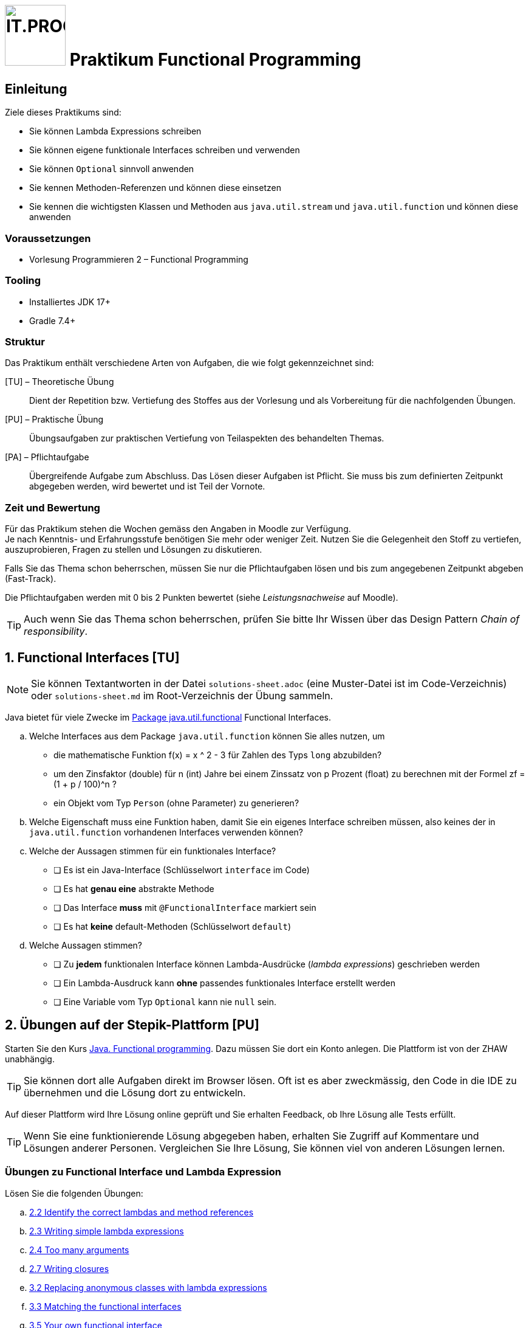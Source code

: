 :source-highlighter: coderay
:icons: font
:experimental:
:!sectnums:
:imagesdir: ./images/
:codedir: ./code/
:logo: IT.PROG2 -
ifdef::backend-html5[]
:logo: image:PROG2-300x300.png[IT.PROG2,100,100,role=right,fit=none,position=top right]
endif::[]
ifdef::backend-pdf[]
:logo:
endif::[]
ifdef::env-github[]
:tip-caption: :bulb:
:note-caption: :information_source:
:important-caption: :heavy_exclamation_mark:
:caution-caption: :fire:
:warning-caption: :warning:
endif::[]

// references
:java-api-functional: https://docs.oracle.com/en/java/javase/16/docs/api/java.base/java/util/function/package-summary.html
:stepik-functional-course: https://stepik.org/course/1595/syllabus[Java. Functional programming]
:chain-refactoring: https://refactoring.guru/design-patterns/chain-of-responsibility
:disjunction: https://en.wikipedia.org/wiki/Logical_disjunction#Truth_table
:stepik-func-identify-lambdas: https://stepik.org/lesson/34714/step/1?unit=14153[2.2 Identify the correct lambdas and method references]
:stepik-func-write-simple-lambdas: https://stepik.org/lesson/35020/step/1?unit=14444[2.3 Writing simple lambda expressions]
:stepik-func-too-many-arguments: https://stepik.org/lesson/42581/step/1?tunit=20812[2.4 Too many arguments]
:stepik-stream-calc-product: https://stepik.org/lesson/35224/step/1?unit=14582[2.5 Calculating production of all numbers in the range]
:stepik-stream-distinct-strings: https://stepik.org/lesson/36408/step/1?unit=15452[2.6 Getting distinct strings]
:stepik-func-closure: https://stepik.org/lesson/35833/step/1?unit=14996[2.7 Writing closures]
:stepik-func-replace-class: https://stepik.org/lesson/34715/step/1?unit=14154[3.2 Replacing anonymous classes with lambda expressions]
:stepik-func-match-interface: https://stepik.org/lesson/35021/step/1?unit=14446[3.3 Matching the functional interfaces]
:stepik-func-your-own: https://stepik.org/lesson/42582/step/1?unit=20813[3.5 Your own functional interface]
:stepik-stream-compose-function: https://stepik.org/lesson/35128/step/1?unit=14532[3.7 Composing predicates]
:stepik-chain: https://stepik.org/lesson/46943/step/1?unit=24990[3.9 The chain of responsibility pattern in the functional style]
:stepik-number-filter: https://stepik.org/lesson/36158/step/1?unit=15266[4.6 Numbers filtering]
:javadoc-intstream-concat: https://docs.oracle.com/en/java/javase/14/docs/api/java.base/java/util/stream/IntStream.html#concat(java.util.stream.IntStream,java.util.stream.IntStream)[IntStream.concat]
:stepik-factorial: https://stepik.org/lesson/35849/step/1?unit=15014[4.8 Calculating a factorial]
:stepik-odd-numbers: https://stepik.org/lesson/36144/step/1?unit=15253[4.9 The sum of odd numbers]
:stepik-collector-product: https://stepik.org/lesson/35859/step/1?unit=15021[5.3 Collectors in practice: the product of squares]
:stepik-collector-transaction: https://stepik.org/lesson/36018/step/1?unit=15142[5.5 Almost like a SQL: the total sum of transactions by each account]
:java-tutorial-reduction: https://docs.oracle.com/javase/tutorial/collections/streams/reduction.html[Tutorial über Reduction mit Streams]

= {logo} Praktikum Functional Programming

== Einleitung

Ziele dieses Praktikums sind:

* Sie können Lambda Expressions schreiben
* Sie können eigene funktionale Interfaces schreiben und verwenden
* Sie können `Optional` sinnvoll anwenden
* Sie kennen Methoden-Referenzen und können diese einsetzen
* Sie kennen die wichtigsten Klassen und Methoden aus `java.util.stream` und `java.util.function`
  und können diese anwenden

=== Voraussetzungen
* Vorlesung Programmieren 2 – Functional Programming

=== Tooling

* Installiertes JDK 17+
* Gradle 7.4+

=== Struktur

Das Praktikum enthält verschiedene Arten von Aufgaben, die wie folgt gekennzeichnet sind:

[TU] – Theoretische Übung::
Dient der Repetition bzw. Vertiefung des Stoffes aus der Vorlesung und als Vorbereitung für die nachfolgenden Übungen.

[PU] – Praktische Übung::
Übungsaufgaben zur praktischen Vertiefung von Teilaspekten des behandelten Themas.

[PA] – Pflichtaufgabe::
Übergreifende Aufgabe zum Abschluss. Das Lösen dieser Aufgaben ist Pflicht. Sie muss bis zum definierten Zeitpunkt abgegeben werden, wird bewertet und ist Teil der Vornote.

=== Zeit und Bewertung

Für das Praktikum stehen die Wochen gemäss den Angaben in Moodle zur Verfügung. +
Je nach Kenntnis- und Erfahrungsstufe benötigen Sie mehr oder weniger Zeit.
Nutzen Sie die Gelegenheit den Stoff zu vertiefen, auszuprobieren, Fragen zu stellen und Lösungen zu diskutieren.

Falls Sie das Thema schon beherrschen, müssen Sie nur die Pflichtaufgaben lösen und
bis zum angegebenen Zeitpunkt abgeben (Fast-Track).

Die Pflichtaufgaben werden mit 0 bis 2 Punkten bewertet (siehe _Leistungsnachweise_ auf Moodle).

[TIP]
Auch wenn Sie das Thema schon beherrschen, prüfen Sie bitte Ihr Wissen über
das Design Pattern _Chain of responsibility_.

:sectnums:
:sectnumlevels: 1
// Beginn des Aufgabenblocks

== Functional Interfaces [TU]

[NOTE]
Sie können Textantworten in der Datei `solutions-sheet.adoc` (eine Muster-Datei ist im Code-Verzeichnis) oder
`solutions-sheet.md` im Root-Verzeichnis der Übung sammeln.

Java bietet für viele Zwecke im {java-api-functional}[Package java.util.functional] Functional Interfaces.

[loweralpha]
. Welche Interfaces aus dem Package `java.util.function` können Sie alles nutzen, um
- die mathematische Funktion f(x) = x ^ 2 - 3 für Zahlen des Typs `long` abzubilden?
- um den Zinsfaktor (double) für n (int) Jahre bei einem Zinssatz von p Prozent (float) zu berechnen mit der Formel
zf = (1 + p / 100)^n ?
- ein Objekt vom Typ `Person` (ohne Parameter) zu generieren?
. Welche Eigenschaft muss eine Funktion haben, damit Sie ein eigenes Interface schreiben müssen,
also keines der in `java.util.function` vorhandenen Interfaces  verwenden können?
. Welche der Aussagen stimmen für ein funktionales Interface?
** [ ] Es ist ein Java-Interface (Schlüsselwort `interface` im Code)
** [ ] Es hat **genau eine** abstrakte Methode
** [ ] Das Interface **muss** mit `@FunctionalInterface` markiert sein
** [ ] Es hat **keine** default-Methoden (Schlüsselwort `default`)
. Welche Aussagen stimmen?
** [ ] Zu **jedem** funktionalen Interface können Lambda-Ausdrücke (_lambda expressions_) geschrieben werden
** [ ] Ein Lambda-Ausdruck kann **ohne** passendes funktionales Interface erstellt werden
** [ ] Eine Variable vom Typ `Optional` kann nie `null` sein.

== Übungen auf der Stepik-Plattform [PU]

Starten Sie den Kurs {stepik-functional-course}. Dazu müssen Sie dort ein Konto anlegen.
Die Plattform ist von der ZHAW unabhängig.

[TIP]
Sie können dort alle Aufgaben direkt im Browser lösen.
Oft ist es aber zweckmässig, den Code in die IDE zu übernehmen und die Lösung dort zu entwickeln.

Auf dieser Plattform wird Ihre Lösung online geprüft und Sie erhalten Feedback, ob Ihre Lösung alle Tests erfüllt.


[TIP]
Wenn Sie eine funktionierende Lösung abgegeben haben, erhalten Sie Zugriff auf Kommentare und Lösungen anderer Personen.
Vergleichen Sie Ihre Lösung, Sie können viel von anderen Lösungen lernen.

=== Übungen zu Functional Interface und Lambda Expression
Lösen Sie die folgenden Übungen:

[loweralpha]
. {stepik-func-identify-lambdas}
. {stepik-func-write-simple-lambdas}
. {stepik-func-too-many-arguments}
. {stepik-func-closure}
. {stepik-func-replace-class}
. {stepik-func-match-interface}
. {stepik-func-your-own}

=== Übungen mit Streams
[loweralpha, start=8]
. Lösen Sie {stepik-stream-calc-product}
+
Tipp: Verwenden Sie die passend Methode `.reduce(...)`

. Lösen Sie {stepik-stream-distinct-strings}
. Lösen Sie die Übung {stepik-stream-compose-function}.
Die Aufgabe verlangt, dass Sie ein `IntPredicate` erstellen, das alle `IntPredicate` aus übergebenen Liste `predicates` mit der {disjunction}[Oder-Funktion (or)] verknüpft.
Eine mögliche Lösung ist
+
[source, Java]
----
class Predicate {
  public static IntPredicate disjunctAll(List<IntPredicate> predicates) {
    IntPredicate disjunct = x -> false;
    for(IntPredicate currentPredicate: predicates) {
      disjunct = disjunct.or(currentPredicate);
    }
    return disjunct;
  }
}
----
+
Eine Anwendung könnte sein:
+
[source, Java]
----
class Predicate {
  public static void main(String[] args) {
    IntPredicate isEven = x -> x % 2 == 0;
    IntPredicate isDividableBy3 = x -> x % 3 == 0;
    List<IntPredicate> predicateList = List.of(isEven, isDividableBy3);
    IntPredicate disPredicate = disjunctAll(predicateList);
    IntStream.range(1, 10).forEach(i ->
      System.out.printf("%2d -> %s%n", i, disPredicate.test(i)));
  }
}
----
+
Suchen Sie jedoch eine Lösung, die mit Streams arbeitet. Sie finden Tests und ein Gerüst für die
Aufgabe in `code/Stepik` in der Klasse `ComposingPredicate`.
[TIP]
Wenn Sie eine Lösung gefunden haben,
überlegen Sie sich, wie viele Funktionen (`IntPredicate`) beim Aufruf von `.test()` ausgewertet werden.
Lässt sich dies reduzieren?

. Lösen Sie die folgenden Aufgaben mit Streams:
** {stepik-number-filter} - beachten Sie die Methode {javadoc-intstream-concat}
** {stepik-factorial}
** {stepik-odd-numbers}
** {stepik-collector-product}
+
In den Folien der Vorlesung sind die `Stream.reduce()`-Methoden aufgeführt.
In der Aufgabe wird aber ``Stream.collect(``_collector_``)`` verwendet und Sie müssen nur den _collector_ angeben.
Die entsprechenden Funktionen in der Collectors-Klasse heissen `Collectors.reducing()`.
Ihre Lösung lautet also `Collectors.reducing(...)`
** {stepik-collector-transaction}
+
Tipp: Auch wenn steht, dass die Form `Collectors.reducing` verwendet werden kann, ist die Methode `reducing` nicht die Lösung, sie benötigen eine andere Methode aus der Klasse `Collectors`.



== Design Pattern _Chain of responsibility_ [PU]
Lernen Sie das Pattern {chain-refactoring}[Chain of Responsibility] kennen.

In der Übung {stepik-chain} setzen Sie dieses Pattern funktional um.
[TIP]
Das ist eine aufwändige Aufgabe, nehmen Sie sich Zeit dafür.


== Company Payroll [PA]
[CAUTION]
Bei dieser Aufgabe geht es darum alles mit Streams zu lösen.
Verwenden Sie keine for-, do-, oder while-Schleifen.

Im Package `ch.zhaw.prog2.functional.streaming` finden Sie einige Klassen. Diese ermöglichen einer Firma den Angestellten die Löhne auszubezahlen.
Zu den Klassen sind auch passende Tests für die Klassen vorhanden.
Für die Tests werden die Objekte mit generierten Daten angereichert.

[TIP]
====
Sie sollen nur die folgenden Klassen anpassen:

* `Company`
* `PayrollCreator`
* `PayrollCreatorTest**Student**` (do not modify `PayrollCreatorTest`)
* `CompanyTest**Student**` (do not modify `CompanyTest`)
====

Lösen Sie mit Hilfe von Streams und basierend auf diesem existierenden Code die folgenden Aufgaben:

[loweralpha]
. Mit `Company.allEmployees()` erhalten Sie alle Angestellten.
+
Implementieren Sie die Methoden `Company.getDistinctFirstnamesOfEmployees()` und
`Company.getDistinctLastnamesOfEmployees()`.
+
Die dazugehörigen Tests sind in `CompanyTest` bereits vorhanden.
+
[TIP]
Die Implementation benötigt keine Hilfsvariablen.
Sie können die Implementation mit `return getAllEmployees().stream()` starten.

. Mit `Employee.isWorkingForCompany` können Sie prüfen, ob der Angestellte noch für die Firma tätig ist.
Implementieren Sie `Company.getEmployeesWorkingForCompany()`. +
Der dazugehörige Test ist in `CompanyTest` bereits vorhanden.

. Als Nächstes sollen alle Angestellten mit dem Attribut `Employee.isFemale` ermittelt werden.
Da dies zu ähnlichem Code wie in der vorherigen Aufgabe führt, realisieren Sie eine generischere Methode `Company.getEmployeesByPredicate(Predicate<Employee>)`.
Die dazugehörigen Tests schreiben Sie in der Testklasse `CompanyTestStudent`.
Als Tests schlage ich vor zu prüfen, ob die Summe der Angestellten mit dem Attribut `isFemale` und ohne dieses Attribut gleich der Summe aller Angestellten ist.

. Nachdem `Company` uns Methoden für den Zugriff auf die Angestellten bietet, kümmern wir uns um die Lohnzahlungen.
Die Klasse `Payroll` sammelt `Payment` in einer Liste.
In der Klasse `PayrollCreator` schreiben Sie die dazu nötigen Methoden.
+
Implementieren Sie die Methode `PayrollCreator.getPayrollForAll()`, die eine `Payroll` für alle Angestellten erstellt, für die `Employee.isWorkingForCompany` gesetzt ist.
Verwenden Sie die Methode `Company.getPayments`.
+
Einen passenden Test finden Sie in `PayrollCreatorTest`.

. Wie hoch ist nun die Lohnsumme?
Implementieren Sie `PayrollCreator.payrollValueCHF()`.
+
Da verschiedene Währungen verwendet werden, müssen die `Payment` mit der Methode `CurrencyChange.getInNewCurrency` zu CHF gewandelt werden.

. Nun sollen noch die Summen pro Währung ermittelt werden.
Implementieren Sie die Methode `PayrollCreator.payrollAmountByCurrency`.
+
Ein Ansatz dazu kann Ihnen das {java-tutorial-reduction} geben.
+
Schreiben Sie einen Test dazu in `PayrollCreatorTestStudent`. Verwenden Sie Mocking.
Ein Positiv-Test, der prüft, dass die Währungen bei der Summenbildung korrekt berücksichtigt werden, reicht für diese Aufgabe aus.

. In der Methode `Company.getPayments(Predicate)` ist bisher nicht berücksichtigt, dass der 13. Monatslohn nicht gleichmässig über das Jahr ausbezahlt wird.
+
[NOTE]
Bei einer Anstellung mit einem 13. Monatslohn wird zu den 12 monatlichen Lohnzahlungen ein weiteres Monatsgehalt ausbezahlt.
Das monatliche Gehalt ist dann 1/13 des Jahresgehalts.
In der Regel wird der 13. Monatslohn im Dezember ausbezahlt.
+
Der 13. Monatslohn soll nur im Dezember ausbezahlt werden.
Zudem gibt es gelegentlich andere Anpassungen, z.B. 5% firmenweite Sondervergütung.
Um dies flexibel definieren zu können, soll die anzuwendende Lohnberechnung in einer Funktion übergeben werden.
+
Orientieren Sie sich an der Funktion `Company.getPayments(Predicate)` und implementieren Sie `Company.getPayments(Predicate, Function)`.
+
Implementieren Sie auch die dazu passenden Funktionen `Company.paymentForEmployeeDecember`
für Zahlungen mit dem 13. Monatslohn und `Company.paymentForEmployeeJanuary` für Zahlungen ohne 13. Monatslohn.
Die dazu nötigen Deklarationen finden Sie in `Company` am Anfang der Klasse.

// Ende des Aufgabenblocks
:!sectnums:
== Abschluss

Stellen Sie sicher, dass die Tests mit `gradle test` erfolgreich laufen und pushen Sie die Lösung vor der Deadline in Ihr Abgaberepository.
